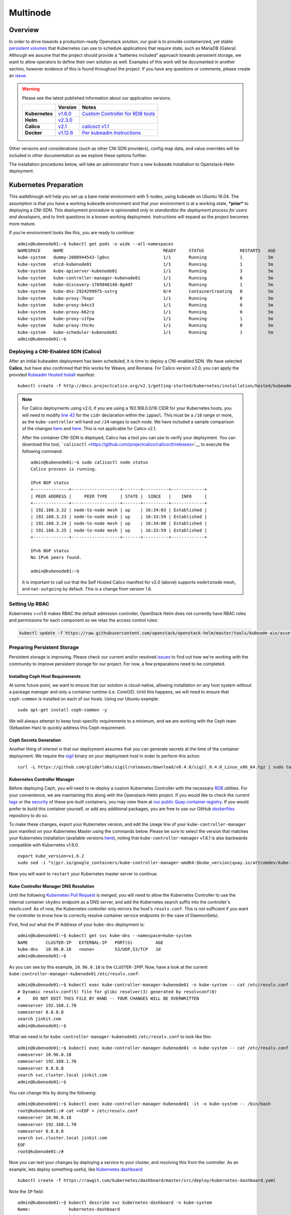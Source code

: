 =========
Multinode
=========

Overview
========

In order to drive towards a production-ready Openstack solution, our
goal is to provide containerized, yet stable `persistent
volumes <http://kubernetes.io/docs/user-guide/persistent-volumes/>`_
that Kubernetes can use to schedule applications that require state,
such as MariaDB (Galera). Although we assume that the project should
provide a “batteries included” approach towards persistent storage, we
want to allow operators to define their own solution as well. Examples
of this work will be documented in another section, however evidence of
this is found throughout the project. If you have any questions or
comments, please create an `issue
<https://bugs.launchpad.net/openstack-helm>`_.


.. warning::
  Please see the latest published information about our
  application versions.

  +------------------+--------------------------------------------------------------------------------------+--------------------------------------------------------------------------------------------------------------+
  |                  | Version                                                                              | Notes                                                                                                        |
  +==================+======================================================================================+==============================================================================================================+
  | **Kubernetes**   | `v1.6.0 <https://github.com/kubernetes/kubernetes/blob/master/CHANGELOG.md#v155>`_   | `Custom Controller for RDB tools <https://quay.io/repository/attcomdev/kube-controller-manager?tab=tags>`_   |
  +------------------+--------------------------------------------------------------------------------------+--------------------------------------------------------------------------------------------------------------+
  | **Helm**         | `v2.3.0 <https://github.com/kubernetes/helm/releases/tag/v2.3.0>`_                   |                                                                                                              |
  +------------------+--------------------------------------------------------------------------------------+--------------------------------------------------------------------------------------------------------------+
  | **Calico**       | `v2.1 <http://docs.projectcalico.org/v2.1/releases/>`_                               | `calicoct v1.1 <https://github.com/projectcalico/calicoctl/releases>`_                                       |
  +------------------+--------------------------------------------------------------------------------------+--------------------------------------------------------------------------------------------------------------+
  | **Docker**       | `v1.12.6 <https://github.com/docker/docker/releases/tag/v1.12.1>`_                   | `Per kubeadm Instructions <http://kubernetes.io/docs/getting-started-guides/kubeadm/>`_                      |
  +------------------+--------------------------------------------------------------------------------------+--------------------------------------------------------------------------------------------------------------+

Other versions and considerations (such as other CNI SDN providers),
config map data, and value overrides will be included in other
documentation as we explore these options further.

The installation procedures below, will take an administrator from a new
``kubeadm`` installation to Openstack-Helm deployment.

Kubernetes Preparation
======================

This walkthrough will help you set up a bare metal environment with 5
nodes, using ``kubeadm`` on Ubuntu 16.04. The assumption is that you
have a working ``kubeadm`` environment and that your environment is at a
working state, ***prior*** to deploying a CNI-SDN. This deployment
procedure is opinionated *only to standardize the deployment process for
users and developers*, and to limit questions to a known working
deployment. Instructions will expand as the project becomes more mature.

If you’re environment looks like this, you are ready to continue:

::

    admin@kubenode01:~$ kubectl get pods -o wide --all-namespaces
    NAMESPACE     NAME                                       READY     STATUS              RESTARTS   AGE       IP              NODE
    kube-system   dummy-2088944543-lg0vc                     1/1       Running             1          5m        192.168.3.21    kubenode01
    kube-system   etcd-kubenode01                            1/1       Running             1          5m        192.168.3.21    kubenode01
    kube-system   kube-apiserver-kubenode01                  1/1       Running             3          5m        192.168.3.21    kubenode01
    kube-system   kube-controller-manager-kubenode01         1/1       Running             0          5m        192.168.3.21    kubenode01
    kube-system   kube-discovery-1769846148-8g4d7            1/1       Running             1          5m        192.168.3.21    kubenode01
    kube-system   kube-dns-2924299975-xxtrg                  0/4       ContainerCreating   0          5m        <none>          kubenode01
    kube-system   kube-proxy-7kxpr                           1/1       Running             0          5m        192.168.3.22    kubenode02
    kube-system   kube-proxy-b4xz3                           1/1       Running             0          5m        192.168.3.24    kubenode04
    kube-system   kube-proxy-b62rp                           1/1       Running             0          5m        192.168.3.23    kubenode03
    kube-system   kube-proxy-s1fpw                           1/1       Running             1          5m        192.168.3.21    kubenode01
    kube-system   kube-proxy-thc4v                           1/1       Running             0          5m        192.168.3.25    kubenode05
    kube-system   kube-scheduler-kubenode01                  1/1       Running             1          5m        192.168.3.21    kubenode01
    admin@kubenode01:~$

Deploying a CNI-Enabled SDN (Calico)
------------------------------------

After an initial ``kubeadmn`` deployment has been scheduled, it is time
to deploy a CNI-enabled SDN. We have selected **Calico**, but have also
confirmed that this works for Weave, and Romana. For Calico version
v2.0, you can apply the provided `Kubeadm Hosted
Install <http://docs.projectcalico.org/v2.0/getting-started/kubernetes/installation/hosted/kubeadm/>`_
manifest:

::

    kubectl create -f http://docs.projectcalico.org/v2.1/getting-started/kubernetes/installation/hosted/kubeadm/1.6/calico.yaml

.. note::

    For Calico deployments using v2.0, if you are using a 192.168.0.0/16
    CIDR for your Kubernetes hosts, you will need to modify `line 42
    <https://gist.github.com/v1k0d3n/a152b1f5b8db5a8ae9c8c7da575a9694#file-calico-kubeadm-hosted-yml-L42>`__
    for the ``cidr`` declaration within the ``ippool``. This must be a
    ``/16`` range or more, as the ``kube-controller`` will hand out ``/24``
    ranges to each node. We have included a sample comparison of the changes
    `here <http://docs.projectcalico.org/v2.0/getting-started/kubernetes/installation/hosted/kubeadm/calico.yaml>`__
    and
    `here <https://gist.githubusercontent.com/v1k0d3n/a152b1f5b8db5a8ae9c8c7da575a9694/raw/c950eef1123a7dcc4b0dedca1a202e0c06248e9e/calico-kubeadm-hosted.yml>`__.
    This is not applicable for Calico v2.1.

    After the container CNI-SDN is deployed, Calico has a tool you can use
    to verify your deployment. You can download this tool,
    ```calicoctl`` <https://github.com/projectcalico/calicoctl/releases>`__
    to execute the following command:

    ::

        admin@kubenode01:~$ sudo calicoctl node status
        Calico process is running.

        IPv4 BGP status
        +--------------+-------------------+-------+----------+-------------+
        | PEER ADDRESS |     PEER TYPE     | STATE |  SINCE   |    INFO     |
        +--------------+-------------------+-------+----------+-------------+
        | 192.168.3.22 | node-to-node mesh | up    | 16:34:03 | Established |
        | 192.168.3.23 | node-to-node mesh | up    | 16:33:59 | Established |
        | 192.168.3.24 | node-to-node mesh | up    | 16:34:00 | Established |
        | 192.168.3.25 | node-to-node mesh | up    | 16:33:59 | Established |
        +--------------+-------------------+-------+----------+-------------+

        IPv6 BGP status
        No IPv6 peers found.

        admin@kubenode01:~$

    It is important to call out that the Self Hosted Calico manifest for
    v2.0 (above) supports ``nodetonode`` mesh, and ``nat-outgoing`` by
    default. This is a change from version 1.6.

Setting Up RBAC
---------------

Kubernetes >=v1.6 makes RBAC the default admission controller, OpenStack
Helm does not currently have RBAC roles and permissions for each
component so we relax the access control rules:

.. code:: bash

    kubectl update -f https://raw.githubusercontent.com/openstack/openstack-helm/master/tools/kubeadm-aio/assets/opt/rbac/dev.yaml

Preparing Persistent Storage
----------------------------

Persistent storage is improving. Please check our current and/or
resolved
`issues <https://bugs.launchpad.net/openstack-helm?field.searchtext=ceph>`__
to find out how we're working with the community to improve persistent
storage for our project. For now, a few preparations need to be
completed.

Installing Ceph Host Requirements
~~~~~~~~~~~~~~~~~~~~~~~~~~~~~~~~~

At some future point, we want to ensure that our solution is
cloud-native, allowing installation on any host system without a package
manager and only a container runtime (i.e. CoreOS). Until this happens,
we will need to ensure that ``ceph-common`` is installed on each of our
hosts. Using our Ubuntu example:

::

    sudo apt-get install ceph-common -y

We will always attempt to keep host-specific requirements to a minimum,
and we are working with the Ceph team (Sébastien Han) to quickly address
this Ceph requirement.

Ceph Secrets Generation
~~~~~~~~~~~~~~~~~~~~~~~

Another thing of interest is that our deployment assumes that you can
generate secrets at the time of the container deployment. We require the
`sigil <https://github.com/gliderlabs/sigil/releases/download/v0.4.0/sigil_0.4.0_Linux_x86_64.tgz>`__
binary on your deployment host in order to perform this action.

::

    curl -L https://github.com/gliderlabs/sigil/releases/download/v0.4.0/sigil_0.4.0_Linux_x86_64.tgz | sudo tar -zxC /usr/local/bin

Kubernetes Controller Manager
~~~~~~~~~~~~~~~~~~~~~~~~~~~~~

Before deploying Ceph, you will need to re-deploy a custom Kubernetes
Controller with the necessary
`RDB <http://docs.ceph.com/docs/jewel/rbd/rbd/>`__ utilities. For your
convenience, we are maintaining this along with the Openstack-Helm
project. If you would like to check the current
`tags <https://quay.io/repository/attcomdev/kube-controller-manager?tab=tags>`__
or the
`security <https://quay.io/repository/attcomdev/kube-controller-manager/image/eedc2bf21cca5647a26e348ee3427917da8b17c25ead38e832e1ed7c2ef1b1fd?tab=vulnerabilities>`__
of these pre-built containers, you may view them at `our public Quay
container
registry <https://quay.io/repository/attcomdev/kube-controller-manager?tab=tags>`__.
If you would prefer to build this container yourself, or add any
additional packages, you are free to use our GitHub
`dockerfiles <https://github.com/att-comdev/dockerfiles/tree/master/kube-controller-manager>`__
repository to do so.

To make these changes, export your Kubernetes version, and edit the
``image`` line of your ``kube-controller-manager`` json manifest on your
Kubernetes Master using the commands below.
Please be sure to select the version that matches your Kubernetes installation
(available versions
`here <https://quay.io/repository/attcomdev/kube-controller-manager?tag=latest&tab=tags>`__),
noting that ``kube-controller-manager`` v1.6.1 is also backwards compatible with
Kubernetes v1.6.0.

::

    export kube_version=v1.6.2
    sudo sed -i "s|gcr.io/google_containers/kube-controller-manager-amd64:$kube_version|quay.io/attcomdev/kube-controller-manager:$kube_version|g" /etc/kubernetes/manifests/kube-controller-manager.yaml

Now you will want to ``restart`` your Kubernetes master server to
continue.

Kube Controller Manager DNS Resolution
~~~~~~~~~~~~~~~~~~~~~~~~~~~~~~~~~~~~~~

Until the following `Kubernetes Pull
Request <https://github.com/kubernetes/kubernetes/issues/17406>`__ is
merged, you will need to allow the Kubernetes Controller to use the
internal container ``skydns`` endpoint as a DNS server, and add the
Kubernetes search suffix into the controller's resolv.conf. As of now,
the Kubernetes controller only mirrors the host's ``resolv.conf``. This
is not sufficient if you want the controller to know how to correctly
resolve container service endpoints (in the case of DaemonSets).

First, find out what the IP Address of your ``kube-dns`` deployment is:

::

    admin@kubenode01:~$ kubectl get svc kube-dns --namespace=kube-system
    NAME       CLUSTER-IP   EXTERNAL-IP   PORT(S)         AGE
    kube-dns   10.96.0.10   <none>        53/UDP,53/TCP   1d
    admin@kubenode01:~$

As you can see by this example, ``10.96.0.10`` is the
``CLUSTER-IP``\ IP. Now, have a look at the current
``kube-controller-manager-kubenode01`` ``/etc/resolv.conf``:

::

    admin@kubenode01:~$ kubectl exec kube-controller-manager-kubenode01 -n kube-system -- cat /etc/resolv.conf
    # Dynamic resolv.conf(5) file for glibc resolver(3) generated by resolvconf(8)
    #     DO NOT EDIT THIS FILE BY HAND -- YOUR CHANGES WILL BE OVERWRITTEN
    nameserver 192.168.1.70
    nameserver 8.8.8.8
    search jinkit.com
    admin@kubenode01:~$

What we need is for ``kube-controller-manager-kubenode01``
``/etc/resolv.conf`` to look like this:

::

    admin@kubenode01:~$ kubectl exec kube-controller-manager-kubenode01 -n kube-system -- cat /etc/resolv.conf
    nameserver 10.96.0.10
    nameserver 192.168.1.70
    nameserver 8.8.8.8
    search svc.cluster.local jinkit.com
    admin@kubenode01:~$

You can change this by doing the following:

::

    admin@kubenode01:~$ kubectl exec kube-controller-manager-kubenode01 -it -n kube-system -- /bin/bash
    root@kubenode01:/# cat <<EOF > /etc/resolv.conf
    nameserver 10.96.0.10
    nameserver 192.168.1.70
    nameserver 8.8.8.8
    search svc.cluster.local jinkit.com
    EOF
    root@kubenode01:/#

Now you can test your changes by deploying a service to your cluster,
and resolving this from the controller. As an example, lets deploy
something useful, like `Kubernetes
dashboard <https://github.com/kubernetes/dashboard>`__:

::

    kubectl create -f https://rawgit.com/kubernetes/dashboard/master/src/deploy/kubernetes-dashboard.yaml

Note the ``IP`` field:

::

    admin@kubenode01:~$ kubectl describe svc kubernetes-dashboard -n kube-system
    Name:               kubernetes-dashboard
    Namespace:          kube-system
    Labels:             app=kubernetes-dashboard
    Selector:           app=kubernetes-dashboard
    Type:               NodePort
    IP:                 10.110.207.144
    Port:               <unset> 80/TCP
    NodePort:           <unset> 32739/TCP
    Endpoints:          10.25.178.65:9090
    Session Affinity:   None
    No events.
    admin@kubenode01:~$

Now you should be able to resolve the host
``kubernetes-dashboard.kube-system.svc.cluster.local``:

::

    admin@kubenode01:~$ kubectl exec kube-controller-manager-kubenode01 -it -n kube-system -- ping kubernetes-dashboard.kube-system.svc.cluster.local
    PING kubernetes-dashboard.kube-system.svc.cluster.local (10.110.207.144) 56(84) bytes of data.

.. note::
  This host example above has ``iputils-ping`` installed.

Kubernetes Node DNS Resolution
~~~~~~~~~~~~~~~~~~~~~~~~~~~~~~

For each of the nodes to know exactly how to communicate with Ceph (and
thus MariaDB) endpoints, each host much also have an entry for
``kube-dns``. Since we are using Ubuntu for our example, place these
changes in ``/etc/network/interfaces`` to ensure they remain after
reboot.

Now we are ready to continue with the Openstack-Helm installation.

Openstack-Helm Preparation
==========================

Please ensure that you have verified and completed the steps above to
prevent issues with your deployment. Since our goal is to provide a
Kubernetes environment with reliable, persistent storage, we will
provide some helpful verification steps to ensure you are able to
proceed to the next step.

Although Ceph is mentioned throughout this guide, our deployment is
flexible to allow you the option of bringing any type of persistent
storage. Although most of these verification steps are the same, if not
very similar, we will use Ceph as our example throughout this guide.

Node Labels
-----------

First, we must label our nodes according to their role. Although we are
labeling ``all`` nodes, you are free to label only the nodes you wish.
You must have at least one, although a minimum of three are recommended.
Nodes are labeled according to their Openstack roles:

* **Storage Nodes:** ``ceph-storage``
* **Control Plane:** ``openstack-control-plane``
* **Compute Nodes:** ``openvswitch``, ``openstack-compute-node``

::

    kubectl label nodes openstack-control-plane=enabled --all
    kubectl label nodes ceph-storage=enabled --all
    kubectl label nodes openvswitch=enabled --all
    kubectl label nodes openstack-compute-node=enabled --all

Obtaining the Project
---------------------

Download the latest copy of Openstack-Helm:

::

    git clone https://github.com/openstack/openstack-helm.git
    cd openstack-helm

Ceph Preparation and Installation
---------------------------------

Ceph must be aware of the OSX cluster and public networks. These CIDR
ranges are the exact same ranges you used earlier in your Calico
deployment yaml (our example was 10.25.0.0/16 due to our 192.168.0.0/16
overlap). Explore this variable to your deployment environment by
issuing the following commands:

::

    export osd_cluster_network=10.25.0.0/16
    export osd_public_network=10.25.0.0/16

Ceph Storage Volumes
--------------------

Ceph must also have volumes to mount on each host labeled for
``ceph-storage``. On each host that you labeled, create the following
directory (can be overriden):

::

    mkdir -p /var/lib/openstack-helm/ceph

*Repeat this step for each node labeled: ``ceph-storage``*

Ceph Secrets Generation
-----------------------

Although you can bring your own secrets, we have conveniently created a
secret generation tool for you (for greenfield deployments). You can
create secrets for your project by issuing the following:

::

    cd helm-toolkit/utils/secret-generator
    ./generate_secrets.sh all `./generate_secrets.sh fsid`
    cd ../../..

Nova Compute Instance Storage
-----------------------------

Nova Compute requires a place to store instances locally. Each node
labeled ``openstack-compute-node`` needs to have the following
directory:

::

    mkdir -p /var/lib/nova/instances

*Repeat this step for each node labeled: ``openstack-compute-node``*

Helm Preparation
----------------

Now we need to install and prepare Helm, the core of our project. Please
use the installation guide from the
`Kubernetes/Helm <https://github.com/kubernetes/helm/blob/master/docs/install.md#from-the-binary-releases>`__
repository. Please take note of our required versions above.

Once installed, and initiated (``helm init``), you will need your local
environment to serve helm charts for use. You can do this by:

::

    helm serve &
    helm repo add local http://localhost:8879/charts

Openstack-Helm Installation
===========================

Now we are ready to deploy, and verify our Openstack-Helm installation.
The first required is to build out the deployment secrets, lint and
package each of the charts for the project. Do this my running ``make``
in the ``openstack-helm`` directory:

::

    make

.. note::
  If you need to make any changes to the deployment, you may run
  ``make`` again, delete your helm-deployed chart, and redeploy
  the chart (update). If you need to delete a chart for any reason,
  do the following:

::

    helm list

    # NAME              REVISION    UPDATED                     STATUS      CHART
    # bootstrap         1           Fri Dec 23 13:37:35 2016    DEPLOYED    bootstrap-0.2.0
    # bootstrap-ceph    1           Fri Dec 23 14:27:51 2016    DEPLOYED    bootstrap-0.2.0
    # ceph              3           Fri Dec 23 14:18:49 2016    DEPLOYED    ceph-0.2.0
    # keystone          1           Fri Dec 23 16:40:56 2016    DEPLOYED    keystone-0.2.0
    # mariadb           1           Fri Dec 23 16:15:29 2016    DEPLOYED    mariadb-0.2.0
    # memcached         1           Fri Dec 23 16:39:15 2016    DEPLOYED    memcached-0.2.0
    # rabbitmq          1           Fri Dec 23 16:40:34 2016    DEPLOYED    rabbitmq-0.2.0

    helm delete --purge keystone

Please ensure that you use ``--purge`` whenever deleting a project.

Ceph Installation and Verification
----------------------------------

Install the first service, which is Ceph. If all instructions have been
followed as mentioned above, this installation should go smoothly. Use
the following command to install Ceph:

::

    helm install --set network.public=$osd_public_network --name=ceph local/ceph --namespace=ceph

Bootstrap Installation
----------------------

At this time (and before verification of Ceph) you'll need to install
the ``bootstrap`` chart. The ``bootstrap`` chart will install secrets
for both the ``ceph`` and ``openstack`` namespaces for the general
StorageClass:

::

    helm install --name=bootstrap-ceph local/bootstrap --namespace=ceph
    helm install --name=bootstrap-openstack local/bootstrap --namespace=openstack

You may want to validate that Ceph is deployed successfully. For more
information on this, please see the section entitled `Ceph
Troubleshooting <../troubleshooting/ts-persistent-storage.md>`__.

MariaDB Installation and Verification
-------------------------------------

We are using Galera to cluster MariaDB and establish a quorum. To
install the MariaDB, issue the following command:

::

    helm install --name=mariadb local/mariadb --namespace=openstack

Installation of Other Services
------------------------------

Now you can easily install the other services simply by going in order:

**Install Memcached/Etcd/RabbitMQ:**

::

    helm install --name=memcached local/memcached --namespace=openstack
    helm install --name=etcd-rabbitmq local/etcd --namespace=openstack
    helm install --name=rabbitmq local/rabbitmq --namespace=openstack

**Install Keystone:**

::

    helm install --name=keystone local/keystone --set replicas=2 --namespace=openstack

**Install Horizon:**

::

    helm install --name=horizon local/horizon --set network.enable_node_port=true --namespace=openstack

**Install Glance:**

::

    helm install --name=glance local/glance --set replicas.api=2,replicas.registry=2 --namespace=openstack

**Install Heat:**

::

    helm install --name=heat local/heat --namespace=openstack

**Install Neutron:**

::

    helm install --name=neutron local/neutron --set replicas.server=2 --namespace=openstack

**Install Nova:**

::

    helm install --name=nova local/nova --set control_replicas=2 --namespace=openstack

**Install Cinder:**

::

    helm install --name=cinder local/cinder --set replicas.api=2 --namespace=openstack

Final Checks
------------

Now you can run through your final checks. Wait for all services to come
up:

::

    watch kubectl get all --namespace=openstack

Finally, you should now be able to access horizon at http:// using
admin/password
